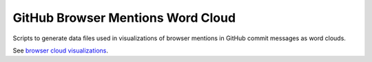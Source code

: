GitHub Browser Mentions Word Cloud
==================================

Scripts to generate data files used in visualizations of browser mentions in GitHub commit messages as word clouds.

See `browser cloud visualizations`_.

.. _`browser cloud visualizations`: http://geeksta.net/visualizations/web-browser-word-clouds-github-commit-messages/
